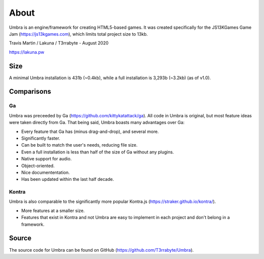 About
=====
Umbra is an engine/framework for creating HTML5-based games. It was created specifically for the JS13KGames Game Jam (https://js13kgames.com), which limits total project size to 13kb.

Travis Martin / Lakuna / T3rrabyte - August 2020

https://lakuna.pw

Size
----
A minimal Umbra installation is 431b (~0.4kb), while a full installation is 3,293b (~3.2kb) (as of v1.0).

Comparisons
-----------

Ga
~~~
Umbra was preceeded by Ga (https://github.com/kittykatattack/ga). All code in Umbra is original, but most feature ideas were taken directly from Ga.
That being said, Umbra boasts many advantages over Ga:

- Every feature that Ga has (minus drag-and-drop), and several more.
- Significantly faster.
- Can be built to match the user's needs, reducing file size.
- Even a full installation is less than half of the size of Ga without any plugins.
- Native support for audio.
- Object-oriented.
- Nice documententation.
- Has been updated within the last half decade.

Kontra
~~~~~~
Umbra is also comparable to the significantly more popular Kontra.js (https://straker.github.io/kontra/).

- More features at a smaller size.
- Features that exist in Kontra and not Umbra are easy to implement in each project and don't belong in a framework.

Source
------
The source code for Umbra can be found on GitHub (https://github.com/T3rrabyte/Umbra).
